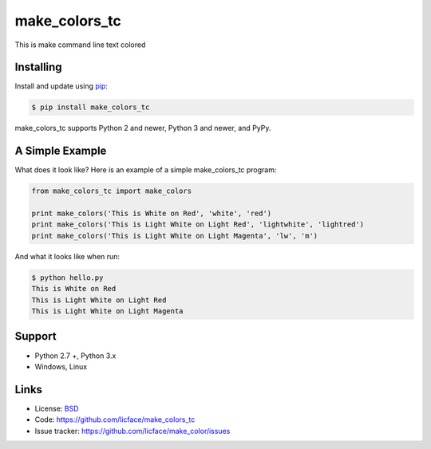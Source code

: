 make_colors_tc
==================

This is make command line text colored


Installing
----------

Install and update using `pip`_:

.. code-block:: text

    $ pip install make_colors_tc

make_colors_tc supports Python 2 and newer, Python 3 and newer, and PyPy.

.. _pip: https://pip.pypa.io/en/stable/quickstart/


A Simple Example
----------------

What does it look like? Here is an example of a simple make_colors_tc program:

.. code-block:: python

    from make_colors_tc import make_colors
    
    print make_colors('This is White on Red', 'white', 'red')
    print make_colors('This is Light White on Light Red', 'lightwhite', 'lightred')
    print make_colors('This is Light White on Light Magenta', 'lw', 'm')


And what it looks like when run:

.. code-block:: text

    $ python hello.py 
    This is White on Red
    This is Light White on Light Red
    This is Light White on Light Magenta


Support
------

*   Python 2.7 +, Python 3.x
*   Windows, Linux

Links
-----

*   License: `BSD <https://github.com/licface/make_colors_tc/blob/master/LICENSE.rst>`_
*   Code: https://github.com/licface/make_colors_tc
*   Issue tracker: https://github.com/licface/make_color/issues